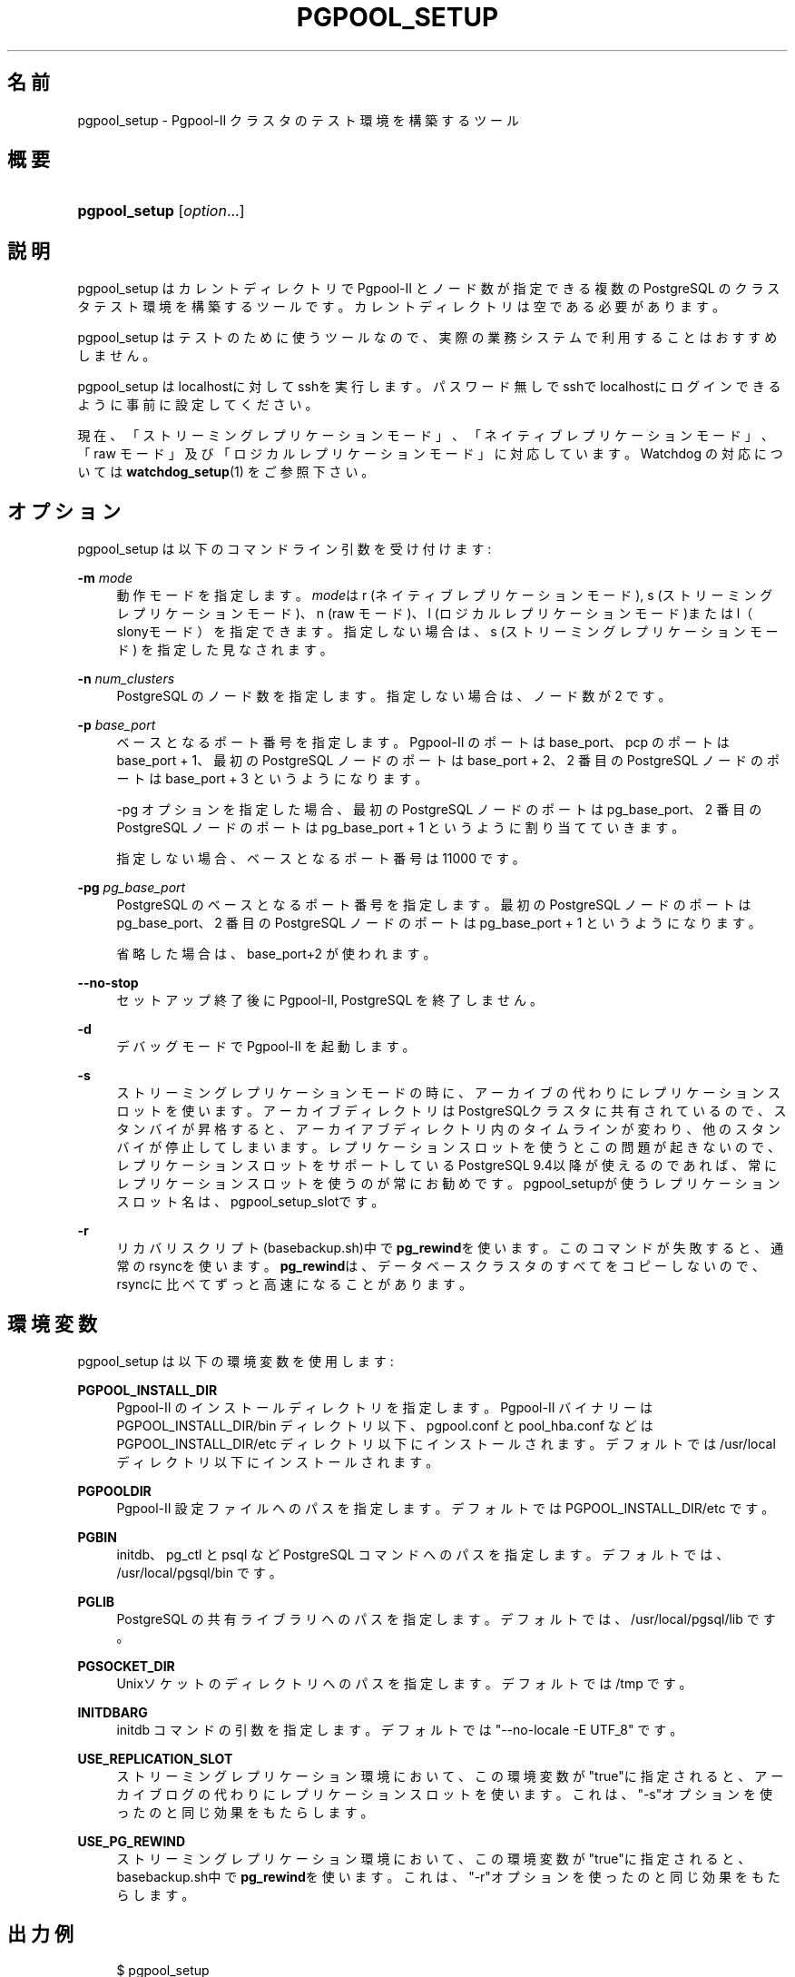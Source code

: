 '\" t
.\"     Title: pgpool_setup
.\"    Author: The Pgpool Global Development Group
.\" Generator: DocBook XSL Stylesheets v1.78.1 <http://docbook.sf.net/>
.\"      Date: 2020
.\"    Manual: Pgpool-II 4.1.3 文書
.\"    Source: Pgpool-II 4.1.3
.\"  Language: Japanese
.\"
.TH "PGPOOL_SETUP" "1" "2020" "Pgpool-II 4.1.3" "Pgpool-II 4.1.3 文書"
.\" -----------------------------------------------------------------
.\" * Define some portability stuff
.\" -----------------------------------------------------------------
.\" ~~~~~~~~~~~~~~~~~~~~~~~~~~~~~~~~~~~~~~~~~~~~~~~~~~~~~~~~~~~~~~~~~
.\" http://bugs.debian.org/507673
.\" http://lists.gnu.org/archive/html/groff/2009-02/msg00013.html
.\" ~~~~~~~~~~~~~~~~~~~~~~~~~~~~~~~~~~~~~~~~~~~~~~~~~~~~~~~~~~~~~~~~~
.ie \n(.g .ds Aq \(aq
.el       .ds Aq '
.\" -----------------------------------------------------------------
.\" * set default formatting
.\" -----------------------------------------------------------------
.\" disable hyphenation
.nh
.\" disable justification (adjust text to left margin only)
.ad l
.\" -----------------------------------------------------------------
.\" * MAIN CONTENT STARTS HERE *
.\" -----------------------------------------------------------------
.SH "名前"
pgpool_setup \- Pgpool\-II クラスタのテスト環境を構築するツール
.SH "概要"
.HP \w'\fBpgpool_setup\fR\ 'u
\fBpgpool_setup\fR [\fIoption\fR...]
.SH "説明"
.PP
pgpool_setup
はカレントディレクトリで
Pgpool\-II
とノード数が指定できる複数の
PostgreSQL
のクラスタテスト環境を構築するツールです。 カレントディレクトリは空である必要があります。
.PP
pgpool_setup
はテストのために使うツールなので、 実際の業務システムで利用することはおすすめしません。
.PP
pgpool_setup
はlocalhostに対してsshを実行します。 パスワード無しでsshでlocalhostにログインできるように事前に設定してください。
.PP
現在、「ストリーミングレプリケーションモード」、「ネイティブレプリケーションモード」、「raw モード」及び「ロジカルレプリケーションモード」に対応しています。 Watchdog の対応については
\fBwatchdog_setup\fR(1)
をご参照下さい。
.SH "オプション"
.PP
pgpool_setup
は以下のコマンドライン引数を受け付けます:
.PP
\fB\-m \fR\fB\fImode\fR\fR
.RS 4
動作モードを指定します。\fImode\fRは
r
(ネイティブレプリケーションモード),
s
(ストリーミングレプリケーションモード)、n
(raw モード)、l
(ロジカルレプリケーションモード)またはl（slonyモード）を指定できます。 指定しない場合は、s
(ストリーミングレプリケーションモード) を指定した見なされます。
.RE
.PP
\fB\-n \fR\fB\fInum_clusters\fR\fR
.RS 4
PostgreSQL のノード数を指定します。指定しない場合は、ノード数が 2 です。
.RE
.PP
\fB\-p \fR\fB\fIbase_port\fR\fR
.RS 4
ベースとなるポート番号を指定します。 Pgpool\-II のポートは base_port、pcp のポートは base_port + 1、 最初の PostgreSQL ノードのポートは base_port + 2、 2 番目の PostgreSQL ノードのポートは base_port + 3 というようになります。
.sp
\-pg オプションを指定した場合、 最初の PostgreSQL ノードのポートは pg_base_port、 2 番目の PostgreSQL ノードのポートは pg_base_port + 1 というように割り当てていきます。
.sp
指定しない場合、ベースとなるポート番号は 11000 です。
.RE
.PP
\fB\-pg \fR\fB\fIpg_base_port\fR\fR
.RS 4
PostgreSQL
のベースとなるポート番号を指定します。 最初の
PostgreSQL
ノードのポートは
pg_base_port、 2 番目の
PostgreSQL
ノードのポートは
pg_base_port
+ 1 というようになります。
.sp
省略した場合は、
base_port+2 が使われます。
.RE
.PP
\fB\-\-no\-stop\fR
.RS 4
セットアップ終了後に
Pgpool\-II, PostgreSQL を終了しません。
.RE
.PP
\fB\-d\fR
.RS 4
デバッグモードで
Pgpool\-II
を起動します。
.RE
.PP
\fB\-s\fR
.RS 4
ストリーミングレプリケーションモードの時に、アーカイブの代わりにレプリケーションスロットを使います。 アーカイブディレクトリはPostgreSQLクラスタに共有されているので、スタンバイが昇格すると、アーカイアブディレクトリ内のタイムラインが変わり、他のスタンバイが停止してしまいます。 レプリケーションスロットを使うとこの問題が起きないので、レプリケーションスロットをサポートしているPostgreSQL
9\&.4以降が使えるのであれば、常にレプリケーションスロットを使うのが常にお勧めです。
pgpool_setupが使うレプリケーションスロット名は、pgpool_setup_slotです。
.RE
.PP
\fB\-r\fR
.RS 4
リカバリスクリプト(basebackup\&.sh)中で\fBpg_rewind\fRを使います。 このコマンドが失敗すると、通常のrsyncを使います。
\fBpg_rewind\fRは、データベースクラスタのすべてをコピーしないので、rsyncに比べてずっと高速になることがあります。
.RE
.SH "環境変数"
.PP
pgpool_setup
は以下の環境変数を使用します:
.PP
\fBPGPOOL_INSTALL_DIR\fR
.RS 4
Pgpool\-II
のインストールディレクトリを指定します。
Pgpool\-II
バイナリーは PGPOOL_INSTALL_DIR/bin ディレクトリ以下、
pgpool\&.conf
と
pool_hba\&.conf
などは PGPOOL_INSTALL_DIR/etc ディレクトリ以下にインストールされます。 デフォルトでは /usr/local ディレクトリ以下にインストールされます。
.RE
.PP
\fBPGPOOLDIR\fR
.RS 4
Pgpool\-II
設定ファイルへのパスを指定します。 デフォルトでは PGPOOL_INSTALL_DIR/etc です。
.RE
.PP
\fBPGBIN\fR
.RS 4
initdb、pg_ctl と psql など
PostgreSQL
コマンドへのパスを指定します。 デフォルトでは、/usr/local/pgsql/bin です。
.RE
.PP
\fBPGLIB\fR
.RS 4
PostgreSQL
の共有ライブラリへのパスを指定します。 デフォルトでは、/usr/local/pgsql/lib です。
.RE
.PP
\fBPGSOCKET_DIR\fR
.RS 4
Unixソケットのディレクトリへのパスを指定します。 デフォルトでは /tmp です。
.RE
.PP
\fBINITDBARG\fR
.RS 4
initdb コマンドの引数を指定します。 デフォルトでは "\-\-no\-locale \-E UTF_8" です。
.RE
.PP
\fBUSE_REPLICATION_SLOT\fR
.RS 4
ストリーミングレプリケーション環境において、この環境変数が"true"に指定されると、アーカイブログの代わりにレプリケーションスロットを使います。 これは、"\-s"オプションを使ったのと同じ効果をもたらします。
.RE
.PP
\fBUSE_PG_REWIND\fR
.RS 4
ストリーミングレプリケーション環境において、この環境変数が"true"に指定されると、basebackup\&.sh中で\fBpg_rewind\fRを使います。 これは、"\-r"オプションを使ったのと同じ効果をもたらします。
.RE
.SH "出力例"
.PP
.if n \{\
.RS 4
.\}
.nf
$ pgpool_setup 
PostgreSQL major version: 124
Starting set up in streaming replication mode
creating startall and shutdownall
creating failover script
creating database cluster /tmp/test/data0\&.\&.\&.done\&.
update postgresql\&.conf
creating pgpool_remote_start
creating basebackup\&.sh
creating recovery\&.conf
creating database cluster /tmp/test/data1\&.\&.\&.done\&.
update postgresql\&.conf
creating pgpool_remote_start
creating basebackup\&.sh
creating recovery\&.conf
temporarily start data0 cluster to create extensions
temporarily start pgpool\-II to create standby nodes
 node_id | hostname | port  | status | lb_weight |  role   | select_cnt | load_balance_node | replication_delay | replication_state | replication_sync_state | last_status_change  
\-\-\-\-\-\-\-\-\-+\-\-\-\-\-\-\-\-\-\-+\-\-\-\-\-\-\-+\-\-\-\-\-\-\-\-+\-\-\-\-\-\-\-\-\-\-\-+\-\-\-\-\-\-\-\-\-+\-\-\-\-\-\-\-\-\-\-\-\-+\-\-\-\-\-\-\-\-\-\-\-\-\-\-\-\-\-\-\-+\-\-\-\-\-\-\-\-\-\-\-\-\-\-\-\-\-\-\-+\-\-\-\-\-\-\-\-\-\-\-\-\-\-\-\-\-\-\-+\-\-\-\-\-\-\-\-\-\-\-\-\-\-\-\-\-\-\-\-\-\-\-\-+\-\-\-\-\-\-\-\-\-\-\-\-\-\-\-\-\-\-\-\-\-
 0       | /tmp     | 11002 | up     | 0\&.500000  | primary | 0          | true              | 0                 |                   |                        | 2020\-08\-18 13:50:19
 1       | /tmp     | 11003 | down   | 0\&.500000  | standby | 0          | false             | 0                 |                   |                        | 2020\-08\-18 13:50:18
(2 rows)

recovery node 1\&.\&.\&.pcp_recovery_node \-\- Command Successful
done\&.
creating follow master script
 node_id | hostname | port  | status | lb_weight |  role   | select_cnt | load_balance_node | replication_delay | replication_state | replication_sync_state | last_status_change  
\-\-\-\-\-\-\-\-\-+\-\-\-\-\-\-\-\-\-\-+\-\-\-\-\-\-\-+\-\-\-\-\-\-\-\-+\-\-\-\-\-\-\-\-\-\-\-+\-\-\-\-\-\-\-\-\-+\-\-\-\-\-\-\-\-\-\-\-\-+\-\-\-\-\-\-\-\-\-\-\-\-\-\-\-\-\-\-\-+\-\-\-\-\-\-\-\-\-\-\-\-\-\-\-\-\-\-\-+\-\-\-\-\-\-\-\-\-\-\-\-\-\-\-\-\-\-\-+\-\-\-\-\-\-\-\-\-\-\-\-\-\-\-\-\-\-\-\-\-\-\-\-+\-\-\-\-\-\-\-\-\-\-\-\-\-\-\-\-\-\-\-\-\-
 0       | /tmp     | 11002 | up     | 0\&.500000  | primary | 0          | true              | 0                 |                   |                        | 2020\-08\-18 13:50:19
 1       | /tmp     | 11003 | up     | 0\&.500000  | standby | 0          | false             | 0                 |                   |                        | 2020\-08\-18 13:50:23
(2 rows)

shutdown all

pgpool\-II setting for streaming replication mode is done\&.
To start the whole system, use /tmp/test/startall\&.
To shutdown the whole system, use /tmp/test/shutdownall\&.
pcp command user name is "t\-ishii", password is "t\-ishii"\&.
Each PostgreSQL, pgpool\-II and pcp port is as follows:
#1 port is 11002
#2 port is 11003
pgpool port is 11000
pcp port is 11001
The info above is in README\&.port\&.
t\-ishii$ \&./startall 
waiting for server to start\&.\&.\&.\&.5744 2020\-08\-18 13:50:27 JST LOG:  starting PostgreSQL 12\&.4 on x86_64\-pc\-linux\-gnu, compiled by gcc (Ubuntu 7\&.5\&.0\-3ubuntu1~18\&.04) 7\&.5\&.0, 64\-bit
5744 2020\-08\-18 13:50:27 JST LOG:  listening on IPv4 address "0\&.0\&.0\&.0", port 11002
5744 2020\-08\-18 13:50:27 JST LOG:  listening on IPv6 address "::", port 11002
5744 2020\-08\-18 13:50:27 JST LOG:  listening on Unix socket "/tmp/\&.s\&.PGSQL\&.11002"
5744 2020\-08\-18 13:50:27 JST LOG:  redirecting log output to logging collector process
5744 2020\-08\-18 13:50:27 JST HINT:  Future log output will appear in directory "log"\&.
 done
server started
waiting for server to start\&.\&.\&.\&.5757 2020\-08\-18 13:50:27 JST LOG:  starting PostgreSQL 12\&.4 on x86_64\-pc\-linux\-gnu, compiled by gcc (Ubuntu 7\&.5\&.0\-3ubuntu1~18\&.04) 7\&.5\&.0, 64\-bit
5757 2020\-08\-18 13:50:27 JST LOG:  listening on IPv4 address "0\&.0\&.0\&.0", port 11003
5757 2020\-08\-18 13:50:27 JST LOG:  listening on IPv6 address "::", port 11003
5757 2020\-08\-18 13:50:27 JST LOG:  listening on Unix socket "/tmp/\&.s\&.PGSQL\&.11003"
5757 2020\-08\-18 13:50:27 JST LOG:  redirecting log output to logging collector process
5757 2020\-08\-18 13:50:27 JST HINT:  Future log output will appear in directory "log"\&.
 done
server started
t\-ishii$ psql \-p 11000 test
psql (12\&.4)
Type "help" for help\&.

test=# show pool_nodes;
 node_id | hostname | port  | status | lb_weight |  role   | select_cnt | load_balance_node | replication_delay | replication_state | replication_sync_state | last_status_change  
\-\-\-\-\-\-\-\-\-+\-\-\-\-\-\-\-\-\-\-+\-\-\-\-\-\-\-+\-\-\-\-\-\-\-\-+\-\-\-\-\-\-\-\-\-\-\-+\-\-\-\-\-\-\-\-\-+\-\-\-\-\-\-\-\-\-\-\-\-+\-\-\-\-\-\-\-\-\-\-\-\-\-\-\-\-\-\-\-+\-\-\-\-\-\-\-\-\-\-\-\-\-\-\-\-\-\-\-+\-\-\-\-\-\-\-\-\-\-\-\-\-\-\-\-\-\-\-+\-\-\-\-\-\-\-\-\-\-\-\-\-\-\-\-\-\-\-\-\-\-\-\-+\-\-\-\-\-\-\-\-\-\-\-\-\-\-\-\-\-\-\-\-\-
 0       | /tmp     | 11002 | up     | 0\&.500000  | primary | 0          | true              | 0                 |                   |                        | 2020\-08\-18 13:50:32
 1       | /tmp     | 11003 | up     | 0\&.500000  | standby | 0          | false             | 0                 | streaming         | async                  | 2020\-08\-18 13:50:32
(2 rows)

   
.fi
.if n \{\
.RE
.\}
.sp


